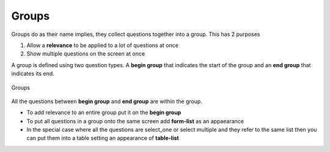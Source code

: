 Groups
======

Groups do as their name implies, they collect questions together into a group.  This has 2 purposes

1.  Allow a **relevance** to be applied to a lot of questions at once
2.  Show multiple questions on the screen at once

A group is defined using two question types.  A **begin group** that indicates the start of the group and an **end group**
that indicates its end.

.. figure::  _images/groups1.jpg
   :align:   center
   :width:   500px
   :alt:     Groups
   
   Groups
   
All the questions between **begin group** and **end group** are within the group.

*  To add relevance to an entire group put it on the **begin group**
*  To put all questions in a group onto the same screen add **form-list** as an appaearance
*  In the special case where all the questions are select_one or select multiple and they refer to the same
   list then you can put them into a table setting an appearance of **table-list**





